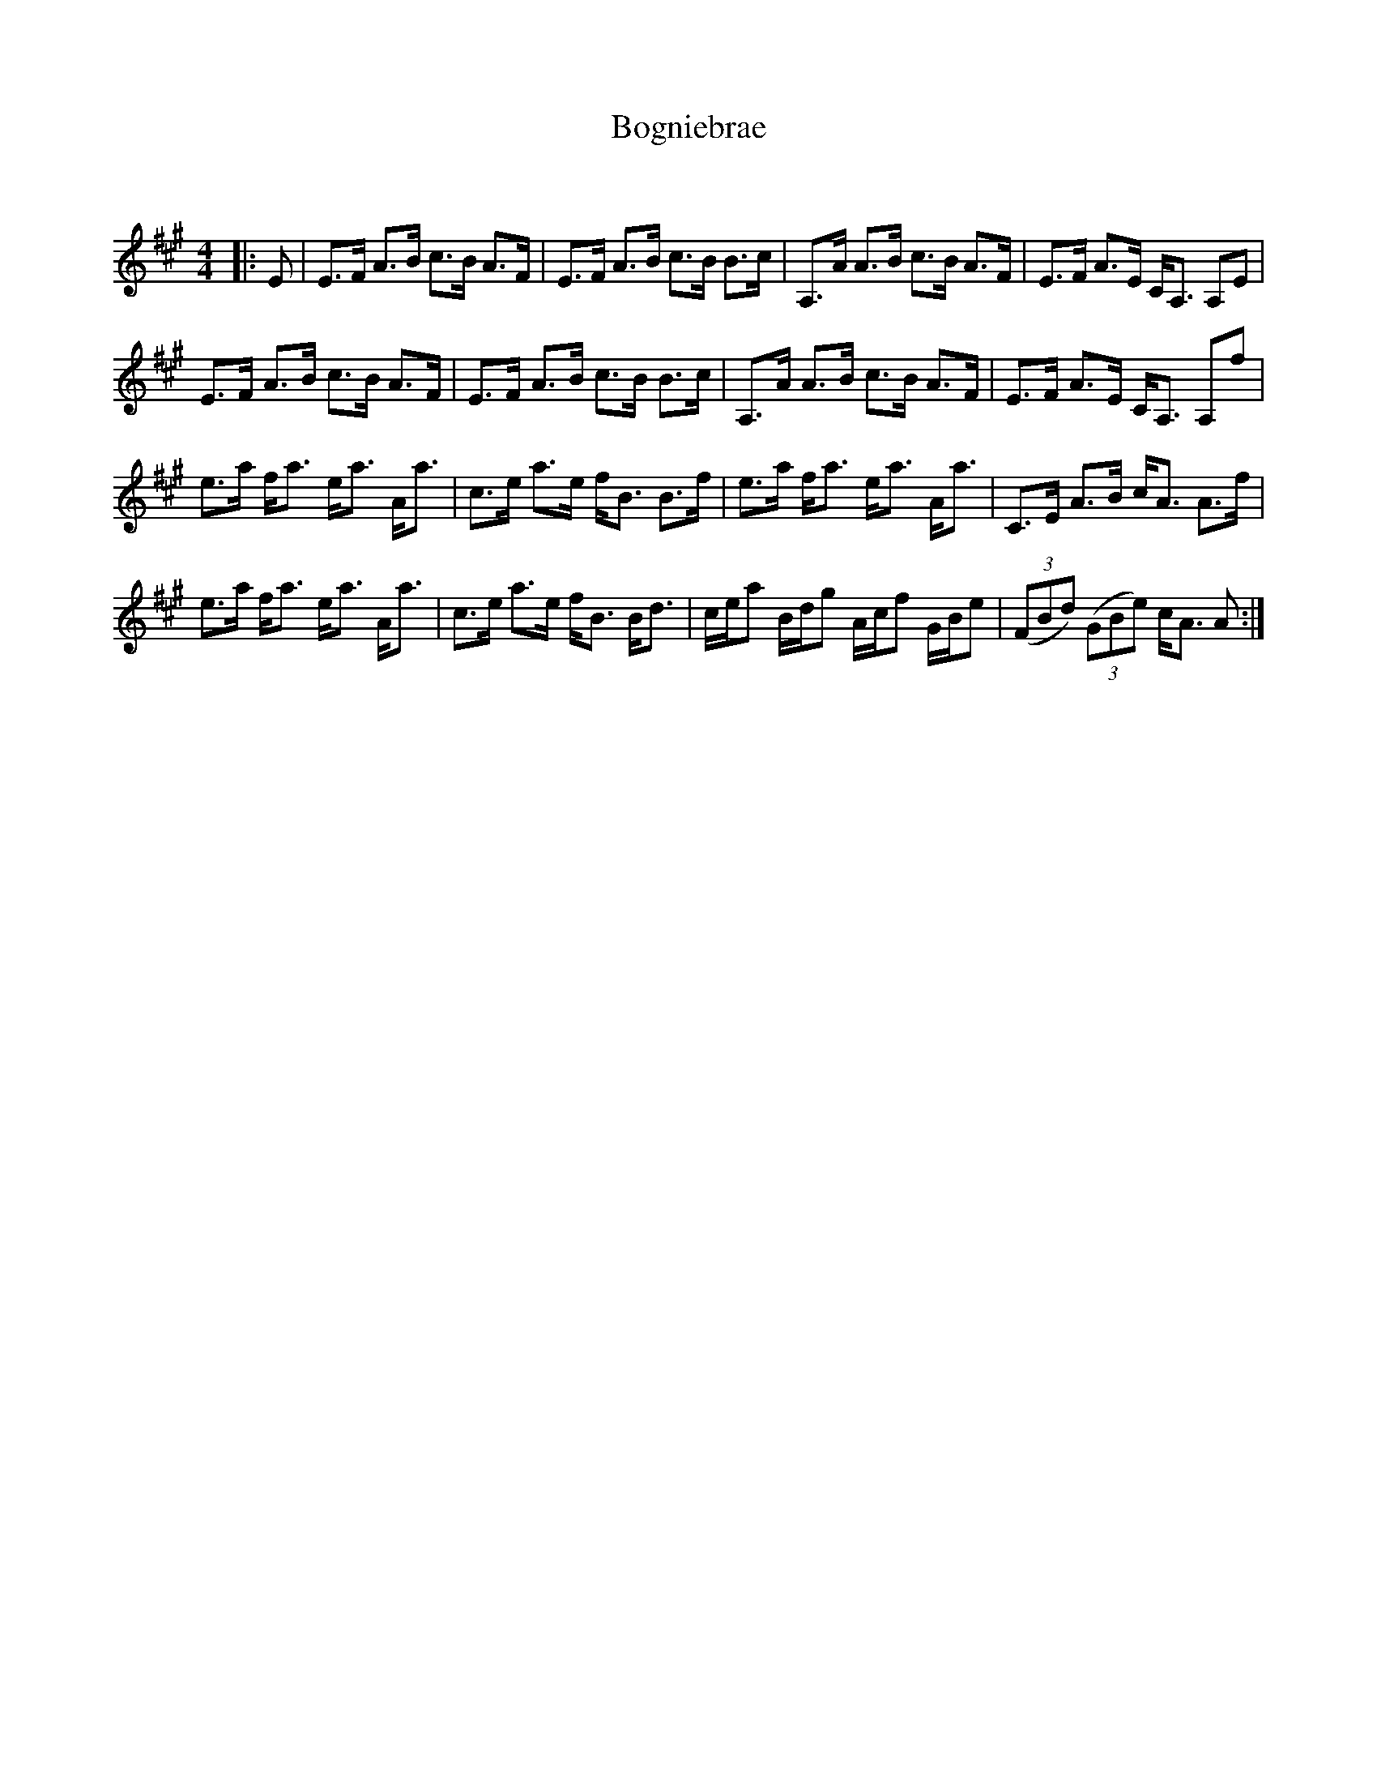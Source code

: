 X:1
T: Bogniebrae
C:
R:Strathspey
Q:128
K:A
M:4/4
L:1/16
|:E2|E3F A3B c3B A3F|E3F A3B c3B B3c|A,3A A3B c3B A3F|E3F A3E CA,3 A,2E2|
E3F A3B c3B A3F|E3F A3B c3B B3c|A,3A A3B c3B A3F|E3F A3E CA,3 A,2f2|
e3a fa3 ea3 Aa3|c3e a3e fB3 B3f|e3a fa3 ea3 Aa3|C3E A3B cA3 A3f|
e3a fa3 ea3 Aa3|c3e a3e fB3 Bd3|cea2 Bdg2 Acf2 GBe2|((3F2B2d2) ((3G2B2e2) cA3 A2:|

